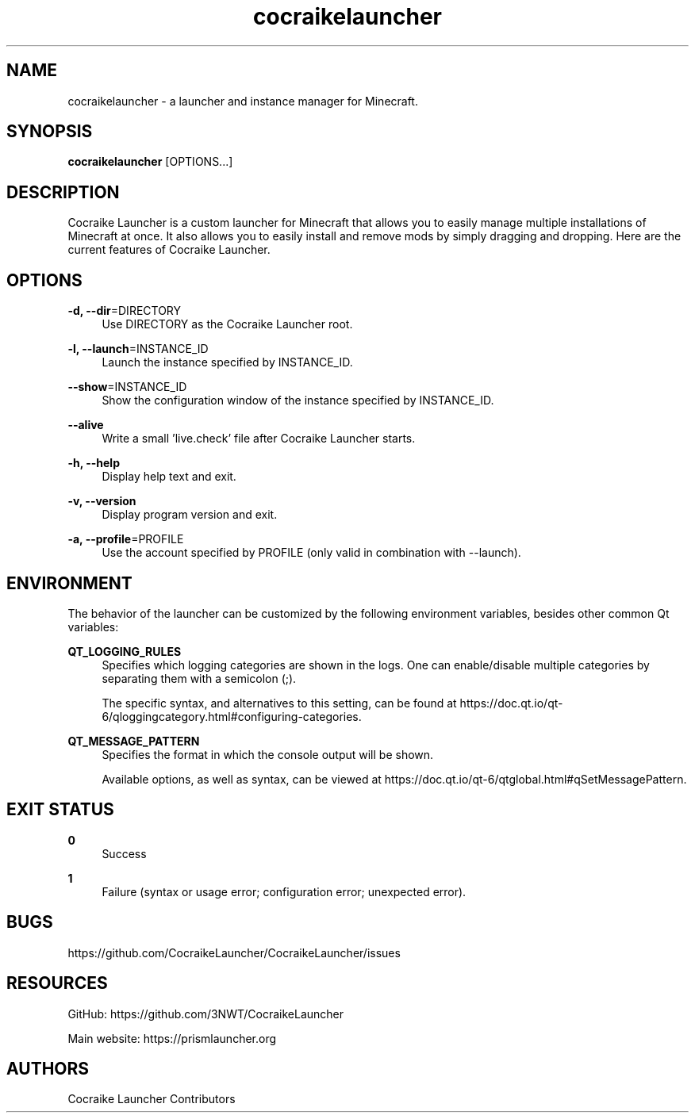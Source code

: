 .\" Generated by scdoc  1.11.2
.\" Complete documentation for this program is not available as a GNU info page
.ie \n(.g .ds Aq \(aq
.el       .ds Aq '
.nh
.ad l
.\" Begin generated content:
.TH "cocraikelauncher" "6" "2024-01-22"
.P
.P
.SH NAME
.P
cocraikelauncher - a launcher and instance manager for Minecraft.\&
.P
.P
.SH SYNOPSIS
.P
\fBcocraikelauncher\fR [OPTIONS.\&.\&.\&]
.P
.P
.SH DESCRIPTION
.P
Cocraike Launcher is a custom launcher for Minecraft that allows you to easily manage
multiple installations of Minecraft at once.\& It also allows you to easily
install and remove mods by simply dragging and dropping.\&
Here are the current features of Cocraike Launcher.\&
.P
.SH OPTIONS
.P
\fB-d, --dir\fR=DIRECTORY
.RS 4
Use DIRECTORY as the Cocraike Launcher root.\&
.P
.RE
\fB-l, --launch\fR=INSTANCE_ID
.RS 4
Launch the instance specified by INSTANCE_ID.\&
.P
.RE
\fB--show\fR=INSTANCE_ID
.RS 4
Show the configuration window of the instance specified by INSTANCE_ID.\&
.P
.RE
\fB--alive\fR
.RS 4
Write a small '\&live.\&check'\& file after Cocraike Launcher starts.\&
.P
.RE
\fB-h, --help\fR
.RS 4
Display help text and exit.\&
.P
.RE
\fB-v, --version\fR
.RS 4
Display program version and exit.\&
.P
.RE
\fB-a, --profile\fR=PROFILE
.RS 4
Use the account specified by PROFILE (only valid in combination with --launch).\&
.P
.RE
.SH ENVIRONMENT
.P
The behavior of the launcher can be customized by the following environment
variables, besides other common Qt variables:
.P
\fBQT_LOGGING_RULES\fR
.RS 4
Specifies which logging categories are shown in the logs.\& One can
enable/disable multiple categories by separating them with a semicolon (;).\&
.P
The specific syntax, and alternatives to this setting, can be found at
https://doc.\&qt.\&io/qt-6/qloggingcategory.\&html#configuring-categories.\&
.P
.RE
\fBQT_MESSAGE_PATTERN\fR
.RS 4
Specifies the format in which the console output will be shown.\&
.P
Available options, as well as syntax, can be viewed at
https://doc.\&qt.\&io/qt-6/qtglobal.\&html#qSetMessagePattern.\&
.P
.RE
.SH EXIT STATUS
.P
\fB0\fR
.RS 4
Success
.P
.RE
\fB1\fR
.RS 4
Failure (syntax or usage error; configuration error; unexpected error).\&
.P
.RE
.SH BUGS
.P
https://github.\&com/CocraikeLauncher/CocraikeLauncher/issues
.P
.SH RESOURCES
.P
GitHub: https://github.\&com/3NWT/CocraikeLauncher
.P
Main website: https://prismlauncher.\&org
.P
.SH AUTHORS
.P
Cocraike Launcher Contributors
